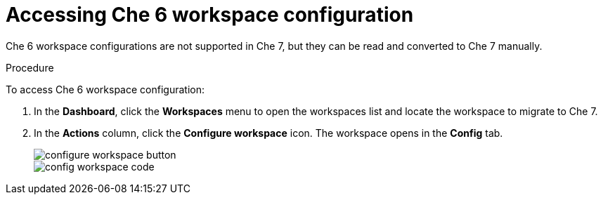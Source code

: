 // converting-a-che-6-workspace-to-a-che-7-devfile

[id="accessing-che-6-workspace-configuration_{context}"]
= Accessing Che 6 workspace configuration

Che 6 workspace configurations are not supported in Che 7, but they can be read and converted to Che 7 manually.

.Procedure

To access Che 6 workspace configuration:

. In the *Dashboard*, click the *Workspaces* menu to open the workspaces list and locate the workspace to migrate to Che 7.

. In the *Actions* column, click the *Configure workspace* icon. The workspace opens in the *Config* tab.
+
image::workspaces/configure-workspace-button.png[]
+
image::workspaces/config-workspace-code.png[]

